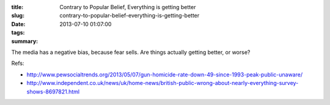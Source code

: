 :title: Contrary to Popular Belief, Everything is getting better
:slug: contrary-to-popular-belief-everything-is-getting-better
:date: 2013-07-10 01:07:00
:tags:
:summary:

The media has a negative bias, because fear sells. Are things actually getting better, or worse?

Refs:

* http://www.pewsocialtrends.org/2013/05/07/gun-homicide-rate-down-49-since-1993-peak-public-unaware/
* http://www.independent.co.uk/news/uk/home-news/british-public-wrong-about-nearly-everything-survey-shows-8697821.html